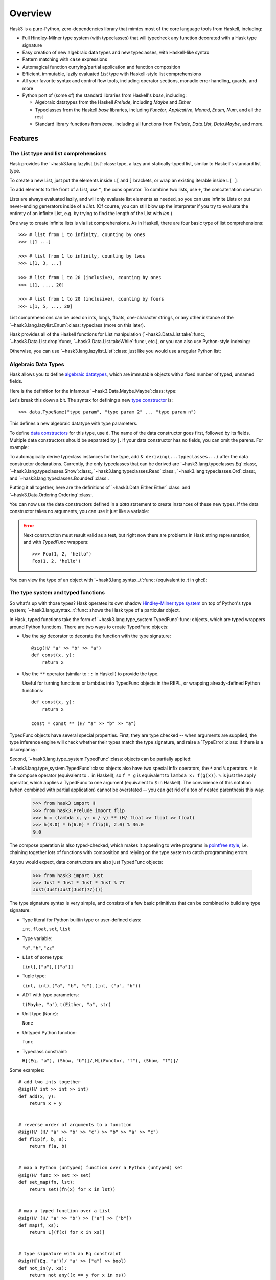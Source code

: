 .. _overview:

==========
 Overview
==========

Hask3 is a pure-Python, zero-dependencies library that mimics most of the core
language tools from Haskell, including:

* Full Hindley-Milner type system (with typeclasses) that will typecheck any
  function decorated with a Hask type signature

* Easy creation of new algebraic data types and new typeclasses, with
  Haskell-like syntax

* Pattern matching with ``case`` expressions

* Automagical function currying/partial application and function composition

* Efficient, immutable, lazily evaluated `List` type with Haskell-style
  list comprehensions

* All your favorite syntax and control flow tools, including operator sections,
  monadic error handling, guards, and more

* Python port of (some of) the standard libraries from Haskell's `base`,
  including:

  * Algebraic datatypes from the Haskell `Prelude`, including `Maybe` and
    `Either`

  * Typeclasses from the Haskell `base` libraries, including `Functor`,
    `Applicative`, `Monad`, `Enum`, `Num`, and all the rest

  * Standard library functions from `base`, including all functions from
    `Prelude`, `Data.List`, `Data.Maybe`, and more.


Features
========

The List type and list comprehensions
-------------------------------------

Hask provides the `~hask3.lang.lazylist.List`:class: type, a lazy and
statically-typed list, similar to Haskell's standard list type.

To create a new List, just put the elements inside ``L[`` and ``]`` brackets,
or wrap an existing iterable inside ``L[ ]``:

.. doctest::

    >>> from hask3 import L
    >>> L[1, 2, 3]
    L[1, 2, 3]

    >>> my_list = ["a", "b", "c"]
    >>> L[my_list]
    L['a', 'b', 'c']

    >>> L[(x**2 for x in range(1, 11))]
    L[1 ...]


To add elements to the front of a List, use ``^``, the cons operator.  To
combine two lists, use ``+``, the concatenation operator:

.. doctest::

    >>> 1 ^ L[2, 3]
    L[1, 2, 3]

    >>> "goodnight" ^ ("sweet" ^ ("prince" ^ L[[]]))
    L['goodnight', 'sweet', 'prince']

    >>> "a" ^ L[1.0, 10.3]  # doctests: +ELLIPSIS
    Traceback (most recent call last):
    ...
    TypeError: ...

    >>> L[1, 2] + L[3, 4]
    L[1, 2, 3, 4]


Lists are always evaluated lazily, and will only evaluate list elements as
needed, so you can use infinite Lists or put never-ending generators inside of
a `List`.  (Of course, you can still blow up the interpreter if you try to
evaluate the entirety of an infinite List, e.g. by trying to find the length
of the List with `len`.)

One way to create infinite lists is via list comprehensions.  As in Haskell,
there are four basic type of list comprehensions::


    >>> # list from 1 to infinity, counting by ones
    >>> L[1 ...]

    >>> # list from 1 to infinity, counting by twos
    >>> L[1, 3, ...]

    >>> # list from 1 to 20 (inclusive), counting by ones
    >>> L[1, ..., 20]

    >>> # list from 1 to 20 (inclusive), counting by fours
    >>> L[1, 5, ..., 20]


List comprehensions can be used on ints, longs, floats, one-character strings,
or any other instance of the `~hask3.lang.lazylist.Enum`:class: typeclass
(more on this later).

Hask provides all of the Haskell functions for List manipulation
(`~hask3.Data.List.take`:func:, `~hask3.Data.List.drop`:func:,
`~hask3.Data.List.takeWhile`:func:, etc.), or you can also use Python-style
indexing:

.. doctest::

    >>> from hask3 import L
    >>> L[1, ...]
    L[1 ...]

    >>> from hask3.Data.List import take
    >>> take(5, L["a", "b", ...])
    L['a', 'b', 'c', 'd', 'e']

    >>> L[1,...][5:10]
    L[6, 7, 8, 9, 10]

    >>> from hask3.Data.List import map
    >>> from hask3.Data.Char import chr
    >>> letters = map(chr, L[97, ...])
    >>> letters[:9]
    L['a', 'b', 'c', 'd', 'e', 'f', 'g', 'h', 'i']

    >>> # DON'T do this: len(L[1, 3, ...])

Otherwise, you can use `~hask3.lang.lazylist.List`:class: just like you would
use a regular Python list:

.. doctest::

    >>> from hask3 import L
    >>> for i in L[0, ..., 3]:
    ...     print(i)
    0
    1
    2
    3

    >>> 55 in L[1, 3, ...]
    True


Algebraic Data Types
--------------------

Hask allows you to define `algebraic datatypes`_, which are immutable objects
with a fixed number of typed, unnamed fields.

.. _algebraic datatypes: https://wiki.haskell.org/Algebraic_data_type

Here is the definition for the infamous `~hask3.Data.Maybe.Maybe`:class:
type:

.. doctest::

    >>> from hask3 import data, d, deriving
    >>> from hask3 import Read, Show, Eq, Ord

    >>> Maybe, Nothing, Just = (
    ...     data.Maybe("a") == d.Nothing | d.Just("a") &
    ...                        deriving(Read, Show, Eq, Ord)
    ... )

Let's break this down a bit.  The syntax for defining a new `type constructor
<https://wiki.haskell.org/Constructor#Type_constructor__>`__ is::

    >>> data.TypeName("type param", "type param 2" ... "type param n")

This defines a new algebraic datatype with type parameters.

To define `data constructors
<https://wiki.haskell.org/Constructor#Data_constructor__>`__ for this type,
use ``d``.  The name of the data constructor goes first, followed by its
fields.  Multiple data constructors should be separated by ``|``.  If your
data constructor has no fields, you can omit the parens.  For example:

.. doctest::

    >>> FooBar, Foo, Bar = (
    ...    data.FooBar("a", "b") == d.Foo("a", "b", str) | d.Bar
    ... )


To automagically derive typeclass instances for the type, add ``&
deriving(...typeclasses...)`` after the data constructor declarations.
Currently, the only typeclasses that can be derived are
`~hask3.lang.typeclasses.Eq`:class:, `~hask3.lang.typeclasses.Show`:class:,
`~hask3.lang.typeclasses.Read`:class:, `~hask3.lang.typeclasses.Ord`:class:,
and `~hask3.lang.typeclasses.Bounded`:class:.

Putting it all together, here are the definitions of
`~hask3.Data.Either.Either`:class: and `~hask3.Data.Ordering.Ordering`:class:.

.. doctest::

    >>> from hask3 import Read, Show, Eq, Ord, Bounded

    >>> Either, Left, Right = (
    ...    data.Either("a", "b") == d.Left("a") | d.Right("b") &
    ...                             deriving(Read, Show, Eq)
    ... )

    >>> Ordering, LT, EQ, GT = (
    ...     data.Ordering == d.LT | d.EQ | d.GT &
    ...                      deriving(Read, Show, Eq, Ord, Bounded)
    ... )

You can now use the data constructors defined in a `data` statement to create
instances of these new types.  If the data constructor takes no arguments, you
can use it just like a variable:

.. doctest::

    >>> from hask3 import Just, Nothing, Left

    >>> Just(10)
    Just(10)

    >>> Nothing
    Nothing

    >>> Just(Just(10))
    Just(Just(10))

    >>> Left(1)
    Left(1)

.. error:: Next construction must result valid as a test, but right now there
	   are problems in Hask string representation, and with `TypedFunc`
	   wrappers::

             >>> Foo(1, 2, "hello")
	     Foo(1, 2, 'hello')

You can view the type of an object with `~hask3.lang.syntax._t`:func:
(equivalent to `:t` in ghci):

.. doctest::

    >>> from hask3 import _t, L

    >>> _t(1)
    'int'

    >>> _t(Just("soylent green"))
    '(Maybe str)'

    >>> _t(Right(("a", 1)))
    '(Either a (str, int))'

    >>> _t(Just)
    '(a -> (Maybe a))'

    >>> _t(L[1, 2, 3, 4])
    '[int]'


The type system and typed functions
-----------------------------------

So what's up with those types? Hask operates its own shadow `Hindley-Milner
type system`_ on top of Python's type system; `~hask3.lang.syntax._t`:func:
shows the Hask type of a particular object.

In Hask, typed functions take the form of
`~hask3.lang.type_system.TypedFunc`:func: objects, which are typed wrappers
around Python functions.  There are two ways to create TypedFunc objects:

- Use the `sig` decorator to decorate the function with the type signature::

    @sig(H/ "a" >> "b" >> "a")
    def const(x, y):
        return x

- Use the ``**`` operator (similar to ``::`` in Haskell) to provide the type.

  Useful for turning functions or lambdas into TypedFunc objects in the REPL,
  or wrapping already-defined Python functions::

    def const(x, y):
        return x

    const = const ** (H/ "a" >> "b" >> "a")

TypedFunc objects have several special properties.  First, they are type
checked -- when arguments are supplied, the type inference engine will check
whether their types match the type signature, and raise a `TypeError`:class:
if there is a discrepancy:

.. doctest::

    >>> from hask3 import H
    >>> f = (lambda x, y: x + y) ** (H/ int >> int >> int)

    >>> f(2, 3)
    5

    >>> f(9, 1.0)  # doctest: +ELLIPSIS
    Traceback (most recent call last):
    ...
    TypeError: ...

Second, `~hask3.lang.type_system.TypedFunc`:class: objects can be partially
applied:

.. doctest::

    >>> from hask3 import H
    >>> g = (lambda a, b, c: a // (b + c)) ** (H/ int >> int >> int >> int)

    >>> g(10, 2, 3)
    2

    >>> part_g = g(12)
    >>> part_g(2, 2)
    3

    >>> g(20, 1)(4)
    4

`~hask3.lang.type_system.TypedFunc`:class: objects also have two special infix
operators, the ``*`` and ``%`` operators.  ``*`` is the compose operator
(equivalent to ``.`` in Haskell), so ``f * g`` is equivalent to ``lambda x:
f(g(x))``.  ``%`` is just the apply operator, which applies a TypedFunc to one
argument (equivalent to ``$`` in Haskell).  The convinience of this notation
(when combined with partial application) cannot be overstated -- you can get
rid of a ton of nested parenthesis this way:

    >>> from hask3 import H
    >>> from hask3.Prelude import flip
    >>> h = (lambda x, y: x / y) ** (H/ float >> float >> float)
    >>> h(3.0) * h(6.0) * flip(h, 2.0) % 36.0
    9.0


The compose operation is also typed-checked, which makes it appealing to write
programs in `pointfree style`_, i.e. chaining together lots of functions with
composition and relying on the type system to catch programming errors.

As you would expect, data constructors are also just TypedFunc objects:

    >>> from hask3 import Just
    >>> Just * Just * Just * Just % 77
    Just(Just(Just(Just(77))))


The type signature syntax is very simple, and consists of a few basic
primitives that can be combined to build any type signature:

- Type literal for Python builtin type or user-defined class:

  ``int``, ``float``, ``set``, ``list``

- Type variable:

  ``"a"``, ``"b"``, ``"zz"``

- ``List`` of some type:

  ``[int]``, ``["a"]``, ``[["a"]]``

- Tuple type:

  ``(int, int)``, ``("a", "b", "c")``, ``(int, ("a", "b"))``

- ADT with type parameters:

  ``t(Maybe, "a")``, ``t(Either, "a", str)``

- Unit type (``None``):

  ``None``

- Untyped Python function:

  ``func``

- Typeclass constraint:

  ``H[(Eq, "a"), (Show, "b")]/``, ``H[(Functor, "f"), (Show, "f")]/``

Some examples::

  # add two ints together
  @sig(H/ int >> int >> int)
  def add(x, y):
      return x + y


  # reverse order of arguments to a function
  @sig(H/ (H/ "a" >> "b" >> "c") >> "b" >> "a" >> "c")
  def flip(f, b, a):
      return f(a, b)


  # map a Python (untyped) function over a Python (untyped) set
  @sig(H/ func >> set >> set)
  def set_map(fn, lst):
      return set((fn(x) for x in lst))


  # map a typed function over a List
  @sig(H/ (H/ "a" >> "b") >> ["a"] >> ["b"])
  def map(f, xs):
      return L[(f(x) for x in xs)]


  # type signature with an Eq constraint
  @sig(H[(Eq, "a")]/ "a" >> ["a"] >> bool)
  def not_in(y, xs):
      return not any((x == y for x in xs))


  # signature with a type constructor (Maybe) that has type arguments
  @sig(H/ int >> int >> t(Maybe, int))
  def safe_div(x, y):
      return Nothing if y == 0 else Just(x/y)


  # type signature for a function that returns nothing
  @sig(H/ int >> None)
  def launch_missiles(num_missiles):
      print("Launching {} missiles! Bombs away!".format(num_missiles))


It is also possible to create type synonyms using
`~hask3.lang.syntax.t`:func:.  For example, check out the definition of
:obj:`~hask3.Data.Num.Rational`::

    Ratio, R = data.Ratio("a") == d.R("a", "a") & deriving(Eq)

    Rational = t(Ratio, int)


    @sig(H/ Rational >> Rational >> Rational)
    def addRational(rat1, rat2):
        ...

.. _Hindley-Milner type system: https://en.wikipedia.org/wiki/Hindley%E2%80%93Milner_type_system
.. _pointfree style: https://wiki.haskell.org/Pointfree


Pattern matching
----------------

Pattern matching is a more powerful control flow tool than the ``if``
statement, and can be used to deconstruct iterables and ADTs and bind values
to local variables.

Pattern matching expressions follow this syntax::

    ~(caseof(value_to_match)
        | m(pattern_1) >> return_value_1
        | m(pattern_2) >> return_value_2
        | m(pattern_3) >> return_value_3)

Here is a function that uses pattern matching to compute the fibonacci
sequence.  Note that within a pattern match expression, ``m.*`` is used to
bind variables, and ``p.*`` is used to access them:

.. doctest::

    >>> from hask3 import caseof, m, p, sig, H
    >>> @sig(H/ int >> int)
    ... def fib(x):
    ...     return ~(caseof(x)
    ...                 | m(0)   >> 1
    ...                 | m(1)   >> 1
    ...                 | m(m.n) >> fib(p.n - 2) + fib(p.n - 1))

    >>> fib(1)
    1

    >>> fib(6)
    13


As the above example shows, you can combine pattern matching and recursive
functions without a hitch.

You can also deconstruct an iterable using ``^`` (the cons operator).  The
variable before the ``^`` is bound to the first element of the iterable, and
the variable after the ``^`` is bound to the rest of the iterable.  Here is a
function that adds the first two elements of any iterable, returning
``Nothing`` if there are less than two elements:

.. doctest::

    >>> from hask3 import sig, t, caseof, m, p, H, L
    >>> from hask3 import Num, Maybe, Just, Nothing

    >>> @sig(H[(Num, "a")]/ ["a"] >> t(Maybe, "a"))
    ... def add_first_two(xs):
    ...     return ~(caseof(xs)
    ...                 | m(m.x ^ (m.y ^ m.z)) >> Just(p.x + p.y)
    ...                 | m(m.x)               >> Nothing)

    >>> add_first_two(L[1, 2, 3, 4, 5])
    Just(3)

    >>> add_first_two(L[[9.0]])
    Nothing

Pattern matching is also very useful for deconstructing ADTs and assigning
their fields to temporary variables:

.. doctest::

    >>> from hask3 import caseof, m, p
    >>> from hask3 import Num, Maybe, Just, Nothing

    >>> def default_to_zero(x):
    ...     return ~(caseof(x)
    ...                 | m(Just(m.x)) >> p.x
    ...                 | m(Nothing)   >> 0)

    >>> default_to_zero(Just(27))
    27

    >>> default_to_zero(Nothing)
    0


If you find pattern matching on ADTs too cumbersome, you can also use numeric
indexing on ADT fields.  An `IndexError` will be thrown if you mess something
up:

.. doctest::

   >>> Just(20.0)[0]
   20.0

   >>> Left("words words words words")[0]
   'words words words words'

   >>> Nothing[0]    # doctests: +ELLIPSIS
   Traceback (most recent call last):
   ...
   IndexError: ...


Typeclasses and typeclass instances
-----------------------------------

`Typeclasses <https://en.wikipedia.org/wiki/Type_class_>`__ allow you to add
additional functionality to your ADTs.  Hask implements all of the major
typeclasses from Haskell (see the Appendix for a full list) and provides
syntax for creating new typeclass instances.

As an example, let's add a `Monad <https://wiki.haskell.org/Monad_>`__
instance for the Maybe type.  First, however, Maybe needs `Functor
<https://wiki.haskell.org/Functor_>`__ and `Applicative
<https://wiki.haskell.org/Applicative_functor_>`__ instances:

.. doctest::

    def maybe_fmap(fn, x):
        """Apply a function to the value inside of a (Maybe a) value"""
        return ~(caseof(x)
                    | m(Nothing)   >> Nothing
                    | m(Just(m.x)) >> Just(fn(p.x)))


    instance(Functor, Maybe).where(
        fmap = maybe_fmap
    )

Maybe is now an instance of Functor.  This allows us to call ``fmap`` and map
any function of type ``a -> b`` into a value of type ``Maybe a``:

.. doctest::

    >>> from hask3.Data.Maybe import Just, Nothing
    >>> from hask3.Data.Functor import fmap
    >>> times2 = (lambda x: x * 2) ** (H/ int >> int)
    >>> toFloat = float ** (H/ int >> float)

    >>> fmap(toFloat, Just(10))
    Just(10.0)

    >>> fmap(toFloat, fmap(times2, Just(25)))
    Just(50.0)

Lots of nested calls to fmap get unwieldy very fast.  Fortunately, any
instance of Functor can be used with the infix fmap operator, ``*``.  This is
equivalent to ``<$>`` in Haskell.  Rewriting our example from above:

.. doctest::

    >>> (toFloat * times2) * Just(25)
    Just(50.0)

    >>> (toFloat * times2) * Nothing
    Nothing

Note that this example uses ``*`` as both the function compose operator and as
``fmap``, to lift functions into a Maybe value.  If this seems confusing,
remember that ``fmap`` for functions is just function composition!

Now that Maybe is an instance of Functor, we can make it an instance of
Applicative and then an instance of Monad by defining the appropriate function
implementations.  To implement Applicative, we just need to provide ``pure``.
To implement Monad, we need to provide ``bind``.

.. doctest::

    >>> from hask3 import instance, m, caseof, p
    >>> from hask3 import Applicative, Monad
    >>> from hask3.Data.Maybe import Maybe, Just, Nothing
    >>> instance(Applicative, Maybe).where(
    ...    pure = Just
    ... )

    >>> instance(Monad, Maybe).where(
    ...     bind = lambda x, f: ~(caseof(x)
    ...                             | m(Just(m.a)) >> f(p.a)
    ...                             | m(Nothing)   >> Nothing)
    ... )

The ``bind`` function also has an infix form, which is ``>>`` in Hask:

.. doctest::

    >>> from hask3 import sig, t, H
    >>> from hask3.Data.Maybe import Maybe, Just, Nothing
    >>> from hask3.Prelude import flip

    >>> @sig(H/ int >> int >> t(Maybe, int))
    ... def safe_div(x, y):
    ...     return Nothing if y == 0 else Just(x//y)

    >>> divBy = flip(safe_div)

    >>> Just(9) >> divBy(3)
    Just(3)

    >>> Just(12) >> divBy(2) >> divBy(2) >> divBy(3)
    Just(1)

    >>> Just(12) >> divBy(0) >> divBy(6)
    Nothing

As in Haskell, List is also a monad, and ``bind`` for the List type is just
``concatMap``:

.. doctest::

    >>> from hask3 import L
    >>> from hask3.Data.List import replicate
    >>> list(L[1, 2] >> replicate(2) >> replicate(2))
    [1, 1, 1, 1, 2, 2, 2, 2]

You can also define typeclass instances for classes that are not ADTs:

.. doctest::

    >>> from hask3 import instance, Eq

    >>> class Person(object):
    ...     def __init__(self, name, age):
    ...         self.name = name
    ...         self.age = age

    >>> instance(Eq, Person).where(
    ...     eq = lambda p1, p2: p1.name == p2.name and p1.age == p2.age
    ... )

    >>> Person("Philip Wadler", 59) == Person("Simon Peyton Jones", 57)
    False

If you want instances of the Show, Eq, Read, Ord, and Bounded typeclasses for
your ADTs, it is adviseable to use `~hask3.lang.syntax.deriving`:class: to
automagically generate instances rather than defining them manually.

Defining your own typeclasses is pretty easy--take a look at
`~hask3.lang.type_system.Typeclass`:class: and look at the typeclasses defined
in `hask3.Data.Functor`:mod: and `hask3.Data.Num`:mod: to see how it's done.


Operator sections
-----------------

Hask also supports operator sections (e.g. ``(1+)`` in Haskell).  Sections are
just `~hask3.lang.type_system.TypedFunc`:class: objects, so they are
automatically curried and type-checked::

    >>> from hask3 import __
    >>> f = (__ - 20) * (2 ** __) * (__ + 3)
    >>> f(10)
    8172

    >>> ((90//__) * (10+__)) * Just(20)
    Just(3)

    >>> from hask3.Data.List import takeWhile
    >>> takeWhile(__<5, L[1, ...])
    L[1, 2, 3, 4]

    >>> (__+__)('Hello ', 'world')
    'Hello world'

    >>> (__**__)(2)(10)
    1024

    >>> from hask3.Data.List import zipWith, take
    >>> take(5) % zipWith(__ * __, L[1, ...], L[1, ...])
    L[1, 4, 9, 16, 25]

As you can see, this much easier than using lambda and adding a type signature
with the ``(lambda x: ...) ** (H/ ...)`` syntax.

In addition, the types of the TypedFuncs created by sections are always
polymorphic, to allow for any operator overloading.

Note that if you are using IPython, Hask's ``__`` will conflict with IPython's
special double underscore variable.  To avoid conflicts, you can use ``from
hask import __ as _s`` in IPython.


Guards
------

If you don't need the full power of pattern matching and just want a neater
switch statement, you can use guards.  The syntax for guards is almost
identical to the syntax for pattern matching.

::

    ~(guard(expr_to_test)
        | c(test_1) >> return_value_1
        | c(test_2) >> return_value_2
        | otherwise >> return_value_3
    )

As in Haskell, `~hask3.lang.syntax.otherwise`:obj: will always evaluate to
True and can be used as a catch-all in guard expressions.  If no match is
found (and an otherwise clause is not present), a `NoGuardMatchException` will
be raised.

Guards will also play nicely with sections:

.. doctest::

    >>> from hask3 import guard, c, otherwise, __
    >>> porridge_tempurature = 80
    >>> ~(guard(porridge_tempurature)
    ...     | c(__ < 20)  >> "Porridge is too cold!"
    ...     | c(__ < 90)  >> "Porridge is just right!"
    ...     | c(__ < 150) >> "Porridge is too hot!"
    ...     | otherwise   >> "Porridge has gone thermonuclear"
    ... )
    'Porridge is just right!'

If you need a more complex conditional, you can always use lambdas, regular
Python functions, or any other callable in your guard condition.

.. doctest::

    >>> def examine_password_security(password):
    ...     from hask3 import __
    ...     analysis = ~(guard(password)
    ...         | c(lambda x: len(x) > 20) >> "Wow, that's one secure password"
    ...         | c(lambda x: len(x) < 5)  >> "You made Bruce Schneier cry"
    ...         | c(__ == "12345")         >> "Same combination as my luggage!"
    ...         | otherwise                >> "Hope it's not 'password'"
    ...     )
    ...     return analysis

    >>> nuclear_launch_code = "12345"
    >>> examine_password_security(nuclear_launch_code)
    'Same combination as my luggage!'


Monadic error handling (of Python functions)
--------------------------------------------

If you want to use `~hask3.Data.Maybe.Maybe`:class: and
`~hask3.Data.Either.Either`:class: to handle errors raised by Python functions
defined outside Hask, you can use the decorators ``in_maybe`` and
``in_either`` to create functions that call the original function and return
the result wrapped inside a Maybe or Either value.

If a function wrapped in ``in_maybe`` raises an exception, the wrapped
function will return Nothing.  Otherwise, the result will be returned wrapped
in a ``Just``.

.. doctest::

    >>> from hask3.Data.Maybe import in_maybe

    >>> def eat_cheese(cheese):
    ...     if cheese > 0:
    ...         return cheese - 1
    ...     else:
    ...         raise ValueError("Out of cheese error")

    >>> maybe_eat = in_maybe(eat_cheese)
    >>> maybe_eat(1)
    Just(0)

    >>> maybe_eat(0)
    Nothing

Note that this is equivalent to lifting the original function into the Maybe
monad.  That is, its type has changed from `func` to ``a -> Maybe b``.  This
makes it easier to use the convineient monad error handling style commonly
seen in Haskell with existing Python functions.

Continuing with this silly example, let's try to eat three pieces of cheese,
returning Nothing if the attempt was unsuccessful:

.. doctest::

    >>> from hask3.Data.Maybe import Just

    >>> cheese = 10
    >>> Just(cheese) >> maybe_eat >> maybe_eat >> maybe_eat
    Just(7)

    >>> cheese = 1
    >>> Just(cheese) >> maybe_eat >> maybe_eat >> maybe_eat
    Nothing

Notice that we have taken a regular Python function that throws Exceptions,
and are now handling it in a type-safe, monadic way.

The ``in_either`` function works just like ``in_maybe``.  If an exception is
thrown, the wrapped function will return the exception wrapped in ``Left``.
Otherwise, the result will be returned wrapped in ``Right``.

.. doctest::

    >>> from hask3.Data.Either import in_either, Right, Left

    >>> def eat_cheese(cheese):
    ...     if cheese > 0:
    ...         return cheese - 1
    ...     else:
    ...         raise ValueError("Out of cheese error")

    >>> either_eat = in_either(eat_cheese)
    >>> either_eat(10)
    Right(9)

    >>> either_eat(0)    # doctest: +SKIP
    Left(ValueError('Out of cheese error'))

Chained cheese-eating in the Either monad is left as an exercise for the
reader.

You can also use ``in_maybe`` or ``in_either`` as decorators::

    @in_maybe
    def some_function(x, y):
        ...

